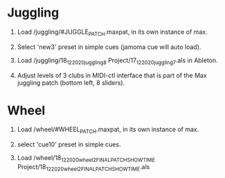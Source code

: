 * Juggling

1) Load /juggling/#JUGGLE_PATCH.maxpat, in its own instance of max.

2) Select 'new3' preset in simple cues (jamoma cue will auto load).

3) Load /juggling/18_12_2020_juggling8 Project/17_12_2020_juggling7.als in Ableton.

4) Adjust levels of 3 clubs in MIDI-ctl interface that is part of the Max juggling patch (bottom left, 8 sliders).


* Wheel

1) Load /wheel/#WHEEL_PATCH.maxpat, in its own instance of max.

2) select 'cue10' preset in simple cues.

3) Load /wheel/18_12_2020_wheel2_FINALPATCH_SHOWTIME Project/18_12_2020_wheel2_FINALPATCH_SHOWTIME.als
